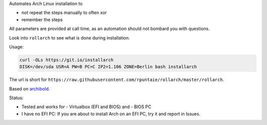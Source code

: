Automates Arch Linux installation to

- not repeat the steps manually to often xor
- remember the steps

All parameters are provided at call time,
as an automation should not bombard you with questions.

Look into ``rollarch`` to see what is done during installation.

Usage:

.. code:: sh

    curl -OLs https://git.io/installarch
    DISK=/dev/sda USR=A PW=B PC=C IP2=1.106 ZONE=Berlin bash installarch
    

The url is short for ``https://raw.githubusercontent.com/rpuntaie/rollarch/master/rollarch``.

Based on
`archibold <https://github.com/WebReflection/archibold.io/tree/gh-pages>`__.

Status: 

- Tested and works for 
  - Virtualbox (EFI and BIOS) and 
  - BIOS PC
- I have no EFI PC: 
  If you are about to install Arch on an EFI PC, try it and report in Issues.


